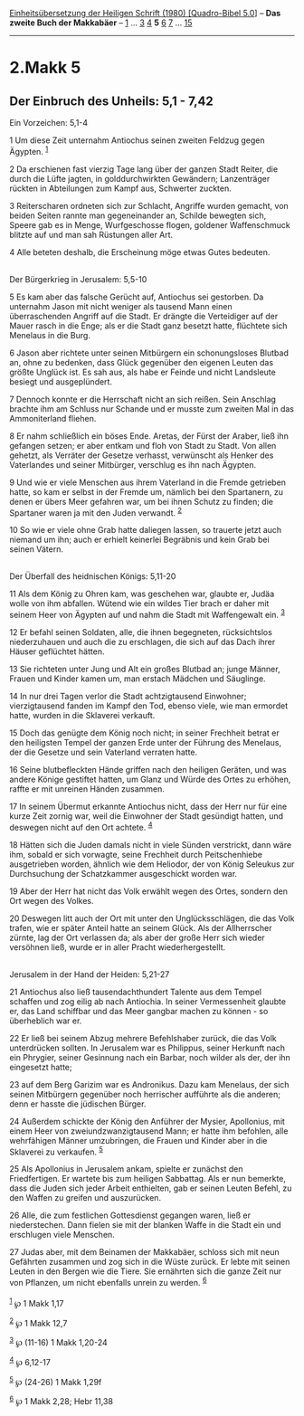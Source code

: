 :PROPERTIES:
:ID:       0fe7a34c-5984-4715-93fd-f0f37413be87
:END:
<<navbar>>
[[../index.html][Einheitsübersetzung der Heiligen Schrift (1980)
[Quadro-Bibel 5.0]]] -- *Das zweite Buch der Makkabäer* --
[[file:2.Makk_1.html][1]] ... [[file:2.Makk_3.html][3]]
[[file:2.Makk_4.html][4]] *5* [[file:2.Makk_6.html][6]]
[[file:2.Makk_7.html][7]] ... [[file:2.Makk_15.html][15]]

--------------

* 2.Makk 5
  :PROPERTIES:
  :CUSTOM_ID: makk-5
  :END:

<<verses>>

<<v1>>
** Der Einbruch des Unheils: 5,1 - 7,42
   :PROPERTIES:
   :CUSTOM_ID: der-einbruch-des-unheils-51---742
   :END:
**** Ein Vorzeichen: 5,1-4
     :PROPERTIES:
     :CUSTOM_ID: ein-vorzeichen-51-4
     :END:
1 Um diese Zeit unternahm Antiochus seinen zweiten Feldzug gegen
Ägypten. ^{[[#fn1][1]]}

<<v2>>
2 Da erschienen fast vierzig Tage lang über der ganzen Stadt Reiter, die
durch die Lüfte jagten, in golddurchwirkten Gewändern; Lanzenträger
rückten in Abteilungen zum Kampf aus, Schwerter zuckten.

<<v3>>
3 Reiterscharen ordneten sich zur Schlacht, Angriffe wurden gemacht, von
beiden Seiten rannte man gegeneinander an, Schilde bewegten sich, Speere
gab es in Menge, Wurfgeschosse flogen, goldener Waffenschmuck blitzte
auf und man sah Rüstungen aller Art.

<<v4>>
4 Alle beteten deshalb, die Erscheinung möge etwas Gutes bedeuten.\\
\\

<<v5>>
**** Der Bürgerkrieg in Jerusalem: 5,5-10
     :PROPERTIES:
     :CUSTOM_ID: der-bürgerkrieg-in-jerusalem-55-10
     :END:
5 Es kam aber das falsche Gerücht auf, Antiochus sei gestorben. Da
unternahm Jason mit nicht weniger als tausend Mann einen überraschenden
Angriff auf die Stadt. Er drängte die Verteidiger auf der Mauer rasch in
die Enge; als er die Stadt ganz besetzt hatte, flüchtete sich Menelaus
in die Burg.

<<v6>>
6 Jason aber richtete unter seinen Mitbürgern ein schonungsloses Blutbad
an, ohne zu bedenken, dass Glück gegenüber den eigenen Leuten das größte
Unglück ist. Es sah aus, als habe er Feinde und nicht Landsleute besiegt
und ausgeplündert.

<<v7>>
7 Dennoch konnte er die Herrschaft nicht an sich reißen. Sein Anschlag
brachte ihm am Schluss nur Schande und er musste zum zweiten Mal in das
Ammoniterland fliehen.

<<v8>>
8 Er nahm schließlich ein böses Ende. Aretas, der Fürst der Araber, ließ
ihn gefangen setzen; er aber entkam und floh von Stadt zu Stadt. Von
allen gehetzt, als Verräter der Gesetze verhasst, verwünscht als Henker
des Vaterlandes und seiner Mitbürger, verschlug es ihn nach Ägypten.

<<v9>>
9 Und wie er viele Menschen aus ihrem Vaterland in die Fremde getrieben
hatte, so kam er selbst in der Fremde um, nämlich bei den Spartanern, zu
denen er übers Meer gefahren war, um bei ihnen Schutz zu finden; die
Spartaner waren ja mit den Juden verwandt. ^{[[#fn2][2]]}

<<v10>>
10 So wie er viele ohne Grab hatte daliegen lassen, so trauerte jetzt
auch niemand um ihn; auch er erhielt keinerlei Begräbnis und kein Grab
bei seinen Vätern.\\
\\

<<v11>>
**** Der Überfall des heidnischen Königs: 5,11-20
     :PROPERTIES:
     :CUSTOM_ID: der-überfall-des-heidnischen-königs-511-20
     :END:
11 Als dem König zu Ohren kam, was geschehen war, glaubte er, Judäa
wolle von ihm abfallen. Wütend wie ein wildes Tier brach er daher mit
seinem Heer von Ägypten auf und nahm die Stadt mit Waffengewalt ein.
^{[[#fn3][3]]}

<<v12>>
12 Er befahl seinen Soldaten, alle, die ihnen begegneten, rücksichtslos
niederzuhauen und auch die zu erschlagen, die sich auf das Dach ihrer
Häuser geflüchtet hätten.

<<v13>>
13 Sie richteten unter Jung und Alt ein großes Blutbad an; junge Männer,
Frauen und Kinder kamen um, man erstach Mädchen und Säuglinge.

<<v14>>
14 In nur drei Tagen verlor die Stadt achtzigtausend Einwohner;
vierzigtausend fanden im Kampf den Tod, ebenso viele, wie man ermordet
hatte, wurden in die Sklaverei verkauft.

<<v15>>
15 Doch das genügte dem König noch nicht; in seiner Frechheit betrat er
den heiligsten Tempel der ganzen Erde unter der Führung des Menelaus,
der die Gesetze und sein Vaterland verraten hatte.

<<v16>>
16 Seine blutbefleckten Hände griffen nach den heiligen Geräten, und was
andere Könige gestiftet hatten, um Glanz und Würde des Ortes zu erhöhen,
raffte er mit unreinen Händen zusammen.

<<v17>>
17 In seinem Übermut erkannte Antiochus nicht, dass der Herr nur für
eine kurze Zeit zornig war, weil die Einwohner der Stadt gesündigt
hatten, und deswegen nicht auf den Ort achtete. ^{[[#fn4][4]]}

<<v18>>
18 Hätten sich die Juden damals nicht in viele Sünden verstrickt, dann
wäre ihm, sobald er sich vorwagte, seine Frechheit durch Peitschenhiebe
ausgetrieben worden, ähnlich wie dem Heliodor, der von König Seleukus
zur Durchsuchung der Schatzkammer ausgeschickt worden war.

<<v19>>
19 Aber der Herr hat nicht das Volk erwählt wegen des Ortes, sondern den
Ort wegen des Volkes.

<<v20>>
20 Deswegen litt auch der Ort mit unter den Unglücksschlägen, die das
Volk trafen, wie er später Anteil hatte an seinem Glück. Als der
Allherrscher zürnte, lag der Ort verlassen da; als aber der große Herr
sich wieder versöhnen ließ, wurde er in aller Pracht
wiederhergestellt.\\
\\

<<v21>>
**** Jerusalem in der Hand der Heiden: 5,21-27
     :PROPERTIES:
     :CUSTOM_ID: jerusalem-in-der-hand-der-heiden-521-27
     :END:
21 Antiochus also ließ tausendachthundert Talente aus dem Tempel
schaffen und zog eilig ab nach Antiochia. In seiner Vermessenheit
glaubte er, das Land schiffbar und das Meer gangbar machen zu können -
so überheblich war er.

<<v22>>
22 Er ließ bei seinem Abzug mehrere Befehlshaber zurück, die das Volk
unterdrücken sollten. In Jerusalem war es Philippus, seiner Herkunft
nach ein Phrygier, seiner Gesinnung nach ein Barbar, noch wilder als
der, der ihn eingesetzt hatte;

<<v23>>
23 auf dem Berg Garizim war es Andronikus. Dazu kam Menelaus, der sich
seinen Mitbürgern gegenüber noch herrischer aufführte als die anderen;
denn er hasste die jüdischen Bürger.

<<v24>>
24 Außerdem schickte der König den Anführer der Mysier, Apollonius, mit
einem Heer von zweiundzwanzigtausend Mann; er hatte ihm befohlen, alle
wehrfähigen Männer umzubringen, die Frauen und Kinder aber in die
Sklaverei zu verkaufen. ^{[[#fn5][5]]}

<<v25>>
25 Als Apollonius in Jerusalem ankam, spielte er zunächst den
Friedfertigen. Er wartete bis zum heiligen Sabbattag. Als er nun
bemerkte, dass die Juden sich jeder Arbeit enthielten, gab er seinen
Leuten Befehl, zu den Waffen zu greifen und auszurücken.

<<v26>>
26 Alle, die zum festlichen Gottesdienst gegangen waren, ließ er
niederstechen. Dann fielen sie mit der blanken Waffe in die Stadt ein
und erschlugen viele Menschen.

<<v27>>
27 Judas aber, mit dem Beinamen der Makkabäer, schloss sich mit neun
Gefährten zusammen und zog sich in die Wüste zurück. Er lebte mit seinen
Leuten in den Bergen wie die Tiere. Sie ernährten sich die ganze Zeit
nur von Pflanzen, um nicht ebenfalls unrein zu werden. ^{[[#fn6][6]]}\\
\\

^{[[#fnm1][1]]} ℘ 1 Makk 1,17

^{[[#fnm2][2]]} ℘ 1 Makk 12,7

^{[[#fnm3][3]]} ℘ (11-16) 1 Makk 1,20-24

^{[[#fnm4][4]]} ℘ 6,12-17

^{[[#fnm5][5]]} ℘ (24-26) 1 Makk 1,29f

^{[[#fnm6][6]]} ℘ 1 Makk 2,28; Hebr 11,38
